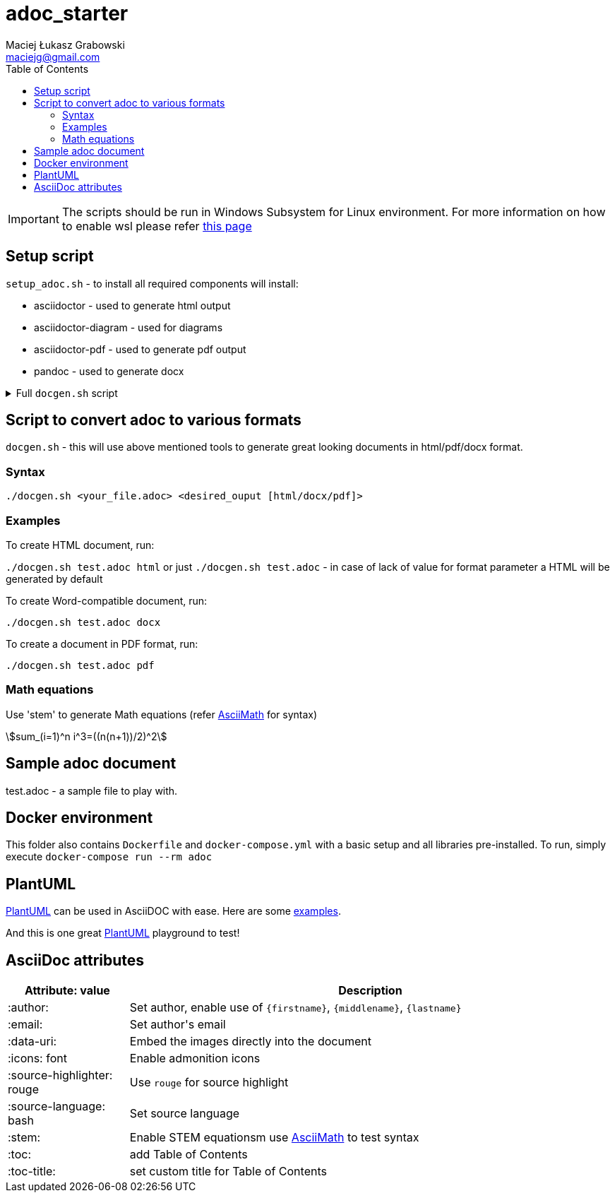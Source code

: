 # adoc_starter
:author: Maciej Łukasz Grabowski
:email: maciejg@gmail.com
:toc:
:stem:
:source-highlighter: rouge
:source-language: bash
:icons: font

IMPORTANT: The scripts should be run in Windows Subsystem for Linux environment. For more information on how to enable wsl please refer https://docs.microsoft.com/en-us/windows/wsl/install-win10[this page]

## Setup script
`setup_adoc.sh` - to install all required components will install:

- asciidoctor - used to generate html output
- asciidoctor-diagram - used for diagrams
- asciidoctor-pdf - used to generate pdf output
- pandoc - used to generate docx

[%collapsible]
.Full `docgen.sh` script
====
[source,bash]
----
    #!/bin/bash

    TOC_LEVEL=5

    if [ -z "$2" ] || [ $2 = "html" ]; then
        asciidoctor -r asciidoctor-diagram -a data-uri -a toc -a toclevels=$TOC_LEVEL -a source-highlighter=rouge $1
    else
        if [ $2 = "docx" ]; then
            if [ ! -f ./myref.docx ]; then
                echo "myref.docx not found, creating default one"
                echo "edit myref.docx style Compact, add bold"
                echo "To add table bordersedit myref.docx, click table, design menu, expand styles, modify table style, select borders, save..."
                pandoc --print-default-data-file reference.docx > myref.docx
            fi
            asciidoctor -b docbook5 -r asciidoctor-diagram -a data-uri -a toc -a toclevels=$TOC_LEVEL -a source-highlighter=rouge --out-file - $1| \
            pandoc --reference-doc=myref.docx --toc --from docbook --to docx --output "${1/.adoc/}".docx
        elif [ $2 = "pdf" ]; then
            asciidoctor-pdf -r asciidoctor-diagram -a data-uri -a toc -a toclevels=$TOC_LEVEL -a source-highlighter=rouge $1
        fi
    fi
----    
====

## Script to convert adoc to various formats
`docgen.sh` - this will use above mentioned tools to generate great looking documents in html/pdf/docx format.

### Syntax

`./docgen.sh <your_file.adoc> <desired_ouput [html/docx/pdf]>`

### Examples

To create HTML document, run:

`./docgen.sh test.adoc html` or just `./docgen.sh test.adoc` - in case of lack of value for format parameter a HTML will be generated by default

To create Word-compatible document, run:

`./docgen.sh test.adoc docx`

To create a document in PDF format, run:

`./docgen.sh test.adoc pdf`

### Math equations

Use 'stem' to generate Math equations (refer http://asciimath.org/[AsciiMath] for syntax)

stem:[sum_(i=1)^n i^3=((n(n+1))/2)^2]

## Sample adoc document
test.adoc - a sample file to play with.


## Docker environment

This folder also contains `Dockerfile` and `docker-compose.yml` with a basic setup and all libraries pre-installed. To run, simply execute `docker-compose run --rm adoc`

## PlantUML 

https://plantuml.com/[PlantUML] can be used in AsciiDOC with ease. Here are some link:plantuml_test.html[examples].

And this is one great https://www.planttext.com/[PlantUML] playground to test!

## AsciiDoc attributes

[%header, cols="1,4"]
|===
| Attribute: value              | Description
| :author:                      | Set author, enable use of `\{firstname\}`, `\{middlename\}`, `\{lastname\}`
| :email:                       | Set author\'s email
| :data-uri:                    | Embed the images directly into the document
| :icons: font                  | Enable admonition icons
| :source-highlighter: rouge    | Use `rouge` for source highlight
| :source-language: bash        | Set source language
| :stem:                        | Enable STEM equationsm use http://asciimath.org/[AsciiMath] to test syntax
| :toc:                         | add Table of Contents
| :toc-title:                   | set custom title for Table of Contents
|===

